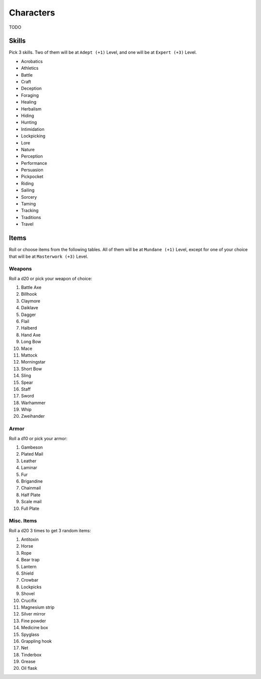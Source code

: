 Characters
==========

TODO

Skills
------

Pick 3 skills. Two of them will be at ``Adept (+1)`` Level, and one will be at ``Expert (+3)`` Level.

.. rst-class:: three-columns

- Acrobatics
- Athletics
- Battle
- Craft
- Deception
- Foraging
- Healing
- Herbalism
- Hiding
- Hunting
- Intimidation
- Lockpicking
- Lore
- Nature
- Perception
- Performance
- Persuasion
- Pickpocket
- Riding
- Sailing
- Sorcery
- Taming
- Tracking
- Traditions
- Travel

Items
-----

Roll or choose items from the following tables. All of them will be at ``Mundane (+1)`` Level, except for one of your choice that will be at ``Masterwork (+3)`` Level.

Weapons
~~~~~~~

Roll a d20 or pick your weapon of choice:

.. rst-class:: three-columns

#. Battle Axe
#. Billhook
#. Claymore
#. Daiklave
#. Dagger
#. Flail
#. Halberd
#. Hand Axe
#. Long Bow
#. Mace
#. Mattock
#. Morningstar
#. Short Bow
#. Sling
#. Spear
#. Staff
#. Sword
#. Warhammer
#. Whip
#. Zweihander

Armor
~~~~~

Roll a d10 or pick your armor:

.. rst-class:: three-columns

#. Gambeson
#. Plated Mail
#. Leather
#. Laminar
#. Fur
#. Brigandine
#. Chainmail
#. Half Plate
#. Scale mail
#. Full Plate

Misc. Items
~~~~~~~~~~~

Roll a d20 3 times to get 3 random items:

.. rst-class:: three-columns

#. Antitoxin
#. Horse
#. Rope
#. Bear trap
#. Lantern
#. Shield
#. Crowbar
#. Lockpicks
#. Shovel
#. Crucifix
#. Magnesium strip
#. Silver mirror
#. Fine powder
#. Medicine box
#. Spyglass
#. Grappling hook
#. Net
#. Tinderbox
#. Grease
#. Oil flask
